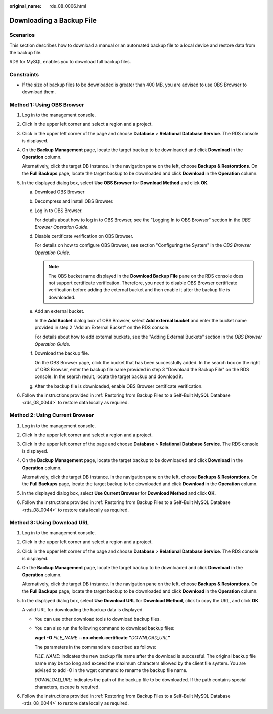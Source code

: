 :original_name: rds_08_0006.html

.. _rds_08_0006:

Downloading a Backup File
=========================

Scenarios
---------

This section describes how to download a manual or an automated backup file to a local device and restore data from the backup file.

RDS for MySQL enables you to download full backup files.

Constraints
-----------

-  If the size of backup files to be downloaded is greater than 400 MB, you are advised to use OBS Browser to download them.

Method 1: Using OBS Browser
---------------------------

#. Log in to the management console.

#. Click |image1| in the upper left corner and select a region and a project.

#. Click |image2| in the upper left corner of the page and choose **Database** > **Relational Database Service**. The RDS console is displayed.

#. On the **Backup Management** page, locate the target backup to be downloaded and click **Download** in the **Operation** column.

   Alternatively, click the target DB instance. In the navigation pane on the left, choose **Backups & Restorations**. On the **Full Backups** page, locate the target backup to be downloaded and click **Download** in the **Operation** column.

#. In the displayed dialog box, select **Use OBS Browser** for **Download Method** and click **OK**.

   a. Download OBS Browser

   b. Decompress and install OBS Browser.

   c. Log in to OBS Browser.

      For details about how to log in to OBS Browser, see the "Logging In to OBS Browser" section in the *OBS Browser Operation Guide*.

   d. Disable certificate verification on OBS Browser.

      For details on how to configure OBS Browser, see section "Configuring the System" in the *OBS Browser Operation Guide*.

      .. note::

         The OBS bucket name displayed in the **Download Backup File** pane on the RDS console does not support certificate verification. Therefore, you need to disable OBS Browser certificate verification before adding the external bucket and then enable it after the backup file is downloaded.

   e. Add an external bucket.

      In the **Add Bucket** dialog box of OBS Browser, select **Add external bucket** and enter the bucket name provided in step 2 "Add an External Bucket" on the RDS console.

      For details about how to add external buckets, see the "Adding External Buckets" section in the *OBS Browser Operation Guide*.

   f. Download the backup file.

      On the OBS Browser page, click the bucket that has been successfully added. In the search box on the right of OBS Browser, enter the backup file name provided in step 3 "Download the Backup File" on the RDS console. In the search result, locate the target backup and download it.

   g. After the backup file is downloaded, enable OBS Browser certificate verification.

#. Follow the instructions provided in :ref:`Restoring from Backup Files to a Self-Built MySQL Database <rds_08_0044>` to restore data locally as required.

Method 2: Using Current Browser
-------------------------------

#. Log in to the management console.

#. Click |image3| in the upper left corner and select a region and a project.

#. Click |image4| in the upper left corner of the page and choose **Database** > **Relational Database Service**. The RDS console is displayed.

#. On the **Backup Management** page, locate the target backup to be downloaded and click **Download** in the **Operation** column.

   Alternatively, click the target DB instance. In the navigation pane on the left, choose **Backups & Restorations**. On the **Full Backups** page, locate the target backup to be downloaded and click **Download** in the **Operation** column.

#. In the displayed dialog box, select **Use Current Browser** for **Download Method** and click **OK**.

#. Follow the instructions provided in :ref:`Restoring from Backup Files to a Self-Built MySQL Database <rds_08_0044>` to restore data locally as required.

Method 3: Using Download URL
----------------------------

#. Log in to the management console.

#. Click |image5| in the upper left corner and select a region and a project.

#. Click |image6| in the upper left corner of the page and choose **Database** > **Relational Database Service**. The RDS console is displayed.

#. On the **Backup Management** page, locate the target backup to be downloaded and click **Download** in the **Operation** column.

   Alternatively, click the target DB instance. In the navigation pane on the left, choose **Backups & Restorations**. On the **Full Backups** page, locate the target backup to be downloaded and click **Download** in the **Operation** column.

#. In the displayed dialog box, select **Use Download URL** for **Download Method**, click |image7| to copy the URL, and click **OK**.

   A valid URL for downloading the backup data is displayed.

   -  You can use other download tools to download backup files.

   -  You can also run the following command to download backup files:

      **wget -O** *FILE_NAME* **--no-check-certificate** **"**\ *DOWNLOAD_URL*\ **"**

      The parameters in the command are described as follows:

      *FILE_NAME*: indicates the new backup file name after the download is successful. The original backup file name may be too long and exceed the maximum characters allowed by the client file system. You are advised to add -O in the wget command to rename the backup file name.

      *DOWNLOAD_URL*: indicates the path of the backup file to be downloaded. If the path contains special characters, escape is required.

#. Follow the instructions provided in :ref:`Restoring from Backup Files to a Self-Built MySQL Database <rds_08_0044>` to restore data locally as required.

.. |image1| image:: /_static/images/en-us_image_0000001166476958.png
.. |image2| image:: /_static/images/en-us_image_0000001212196809.png
.. |image3| image:: /_static/images/en-us_image_0000001166476958.png
.. |image4| image:: /_static/images/en-us_image_0000001212196809.png
.. |image5| image:: /_static/images/en-us_image_0000001166476958.png
.. |image6| image:: /_static/images/en-us_image_0000001212196809.png
.. |image7| image:: /_static/images/en-us_image_0000001212117039.png
